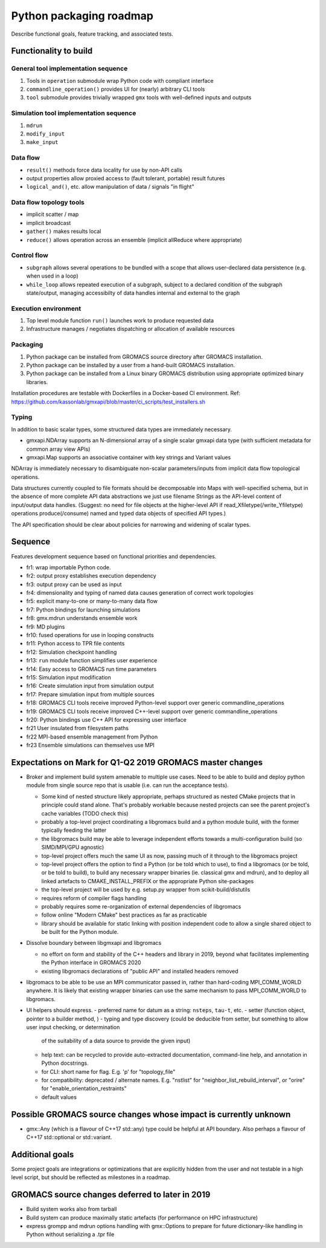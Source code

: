 ========================
Python packaging roadmap
========================

Describe functional goals, feature tracking, and associated tests.

Functionality to build
======================

General tool implementation sequence
------------------------------------

1. Tools in ``operation`` submodule wrap Python code with compliant interface
2. ``commandline_operation()`` provides UI for (nearly) arbitrary CLI tools
3. ``tool`` submodule provides trivially wrapped ``gmx`` tools with well-defined inputs and outputs

Simulation tool implementation sequence
---------------------------------------

1. ``mdrun``
2. ``modify_input``
3. ``make_input``

Data flow
---------

* ``result()`` methods force data locality for use by non-API calls
* output properties allow proxied access to (fault tolerant, portable) result futures
* ``logical_and()``, etc. allow manipulation of data / signals "in flight"

Data flow topology tools
------------------------

* implicit scatter / map
* implicit broadcast
* ``gather()`` makes results local
* ``reduce()`` allows operation across an ensemble (implicit allReduce where appropriate)

Control flow
------------

* ``subgraph`` allows several operations to be bundled with a scope that allows
  user-declared data persistence (e.g. when used in a loop)
* ``while_loop`` allows repeated execution of a subgraph, subject to a declared
  condition of the subgraph state/output, managing accessibilty of data handles
  internal and external to the graph

Execution environment
---------------------

1. Top level module function ``run()`` launches work to produce requested data
2. Infrastructure manages / negotiates dispatching or allocation of available resources

Packaging
---------

1. Python package can be installed from GROMACS source directory after GROMACS installation.
2. Python package can be installed by a user from a hand-built GROMACS installation.
3. Python package can be installed from a Linux binary GROMACS distribution using
   appropriate optimized binary libraries.

Installation procedures are testable with Dockerfiles in a Docker-based CI environment.
Ref: https://github.com/kassonlab/gmxapi/blob/master/ci_scripts/test_installers.sh

Typing
------

In addition to basic scalar types,
some structured data types are immediately necessary.

* gmxapi.NDArray supports an N-dimensional array of a single scalar gmxapi data type
  (with sufficient metadata for common array view APIs)
* gmxapi.Map supports an associative container with key strings and Variant values

NDArray is immediately necessary to disambiguate non-scalar parameters/inputs from
implicit data flow topological operations.

Data structures currently coupled to file formats should be decomposable into
Maps with well-specified schema, but in the absence of more complete API data
abstractions we just use filename Strings as the API-level content of
input/output data handles. (Suggest: no need for file objects at
the higher-level API if read_Xfiletype(/write_Yfiletype) operations
produce(/consume) named and typed data objects of specified API types.)

The API specification should be clear about policies for narrowing and widening
of scalar types.

Sequence
========

Features development sequence based on functional priorities and dependencies.

* fr1: wrap importable Python code.
* fr2: output proxy establishes execution dependency
* fr3: output proxy can be used as input
* fr4: dimensionality and typing of named data causes generation of correct work topologies
* fr5: explicit many-to-one or many-to-many data flow
* fr7: Python bindings for launching simulations
* fr8: gmx.mdrun understands ensemble work
* fr9: MD plugins
* fr10: fused operations for use in looping constructs
* fr11: Python access to TPR file contents
* fr12: Simulation checkpoint handling
* fr13: ``run`` module function simplifies user experience
* fr14: Easy access to GROMACS run time parameters
* fr15: Simulation input modification
* fr16: Create simulation input from simulation output
* fr17: Prepare simulation input from multiple sources
* fr18: GROMACS CLI tools receive improved Python-level support over generic commandline_operations
* fr19: GROMACS CLI tools receive improved C++-level support over generic commandline_operations
* fr20: Python bindings use C++ API for expressing user interface
* fr21 User insulated from filesystem paths
* fr22 MPI-based ensemble management from Python
* fr23 Ensemble simulations can themselves use MPI

Expectations on Mark for Q1-Q2 2019 GROMACS master changes
==========================================================

* Broker and implement build system amenable to multiple use
  cases. Need to be able to build and deploy python module from single
  source repo that is usable (i.e. can run the acceptance tests).

  - Some kind of nested structure likely appropriate, perhaps
    structured as nested CMake projects that in principle could stand
    alone. That's probably workable because nested projects can see
    the parent project's cache variables (TODO check this)
  - probably a top-level project coordinating a libgromacs build and a
    python module build, with the former typically feeding the latter
  - the libgromacs build may be able to leverage independent efforts
    towards a multi-configuration build (so SIMD/MPI/GPU agnostic)
  - top-level project offers much the same UI as now, passing much of
    it through to the libgromacs project
  - top-level project offers the option to find a Python (or be told
    which to use), to find a libgromacs (or be told, or be told to
    build), to build any necessary wrapper binaries (ie. classical gmx
    and mdrun), and to deploy all linked artefacts to
    CMAKE_INSTALL_PREFIX or the appropriate Python site-packages
  - the top-level project will be used by e.g. setup.py wrapper
    from scikit-build/distutils
  - requires reform of compiler flags handling
  - probably requires some re-organization of external dependencies
    of libgromacs
  - follow online "Modern CMake" best practices as far as practicable
  - library should be available for static linking with position
    independent code to allow a single shared object to be built for
    the Python module.

* Dissolve boundary between libgmxapi and libgromacs

  - no effort on form and stability of the C++ headers and library in
    2019, beyond what facilitates implementing the Python interface
    in GROMACS 2020
  - existing libgromacs declarations of "public API" and installed
    headers removed

* libgromacs to be able to be use an MPI communicator passed in,
  rather than hard-coding MPI_COMM_WORLD anywhere. It is likely that
  existing wrapper binaries can use the same mechanism to pass
  MPI_COMM_WORLD to libgromacs.

* UI helpers should express.
  - preferred name for datum as a string: ``nsteps``, ``tau-t``, etc.
  - setter (function object, pointer to a builder method, )
  - typing and type discovery (could be deducible from setter, but something to allow user input checking, or determination
    of the suitability of a data source to provide the given input)
  - help text: can be recycled to provide auto-extracted documentation, command-line help, and annotation in Python docstrings.
  - for CLI: short name for flag. E.g. 'p' for "topology_file"
  - for compatibility: deprecated / alternate names. E.g. "nstlist" for "neighbor_list_rebuild_interval", or "orire" for
    "enable_orientation_restraints"
  - default values

Possible GROMACS source changes whose impact is currently unknown
=================================================================
* gmx::Any (which is a flavour of C++17 std::any) type could be
  helpful at API boundary. Also perhaps a flavour of C++17
  std::optional or std::variant.

Additional goals
================

Some project goals are integrations or optimizations that are explicitly hidden from the user
and not testable in a high level script, but should be reflected as milestones in a roadmap.

GROMACS source changes deferred to later in 2019
================================================
* Build system works also from tarball
* Build system can produce maximally static artefacts (for performance
  on HPC infrastructure)
* express grompp and mdrun options handling with gmx::Options to
  prepare for future dictionary-like handling in Python without
  serializing a .tpr file
